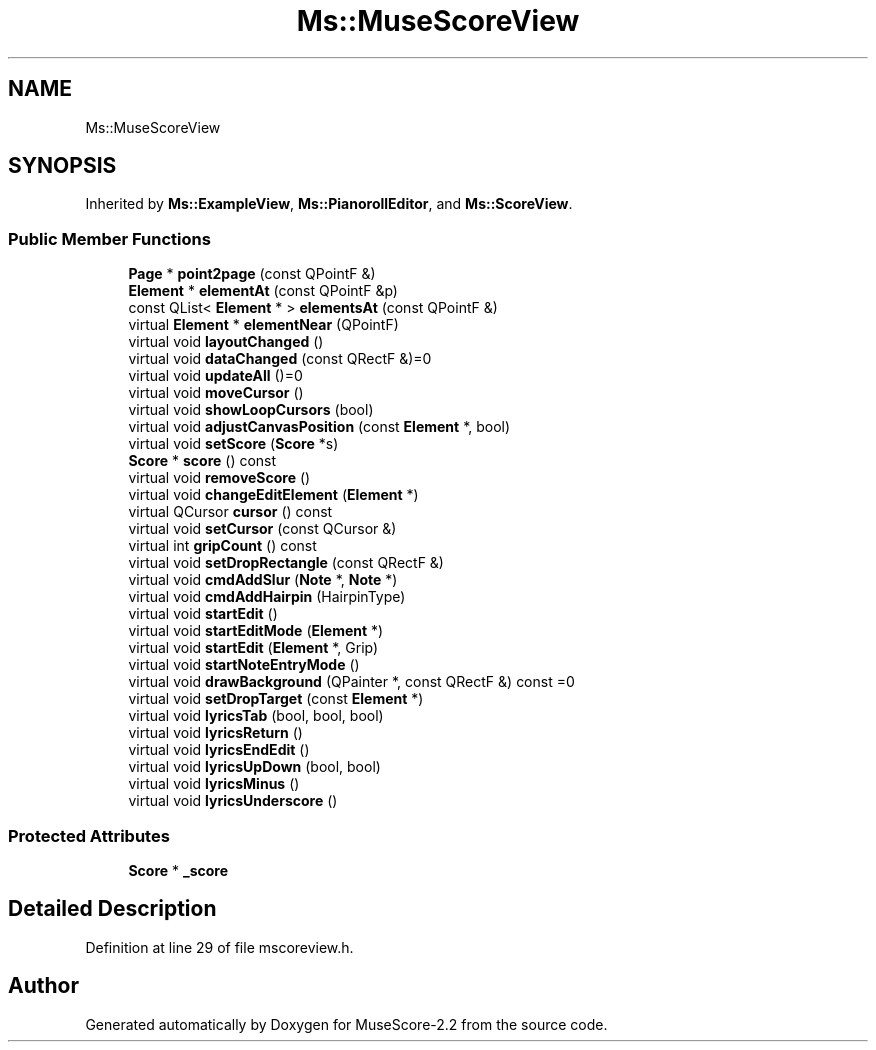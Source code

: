 .TH "Ms::MuseScoreView" 3 "Mon Jun 5 2017" "MuseScore-2.2" \" -*- nroff -*-
.ad l
.nh
.SH NAME
Ms::MuseScoreView
.SH SYNOPSIS
.br
.PP
.PP
Inherited by \fBMs::ExampleView\fP, \fBMs::PianorollEditor\fP, and \fBMs::ScoreView\fP\&.
.SS "Public Member Functions"

.in +1c
.ti -1c
.RI "\fBPage\fP * \fBpoint2page\fP (const QPointF &)"
.br
.ti -1c
.RI "\fBElement\fP * \fBelementAt\fP (const QPointF &p)"
.br
.ti -1c
.RI "const QList< \fBElement\fP * > \fBelementsAt\fP (const QPointF &)"
.br
.ti -1c
.RI "virtual \fBElement\fP * \fBelementNear\fP (QPointF)"
.br
.ti -1c
.RI "virtual void \fBlayoutChanged\fP ()"
.br
.ti -1c
.RI "virtual void \fBdataChanged\fP (const QRectF &)=0"
.br
.ti -1c
.RI "virtual void \fBupdateAll\fP ()=0"
.br
.ti -1c
.RI "virtual void \fBmoveCursor\fP ()"
.br
.ti -1c
.RI "virtual void \fBshowLoopCursors\fP (bool)"
.br
.ti -1c
.RI "virtual void \fBadjustCanvasPosition\fP (const \fBElement\fP *, bool)"
.br
.ti -1c
.RI "virtual void \fBsetScore\fP (\fBScore\fP *s)"
.br
.ti -1c
.RI "\fBScore\fP * \fBscore\fP () const"
.br
.ti -1c
.RI "virtual void \fBremoveScore\fP ()"
.br
.ti -1c
.RI "virtual void \fBchangeEditElement\fP (\fBElement\fP *)"
.br
.ti -1c
.RI "virtual QCursor \fBcursor\fP () const"
.br
.ti -1c
.RI "virtual void \fBsetCursor\fP (const QCursor &)"
.br
.ti -1c
.RI "virtual int \fBgripCount\fP () const"
.br
.ti -1c
.RI "virtual void \fBsetDropRectangle\fP (const QRectF &)"
.br
.ti -1c
.RI "virtual void \fBcmdAddSlur\fP (\fBNote\fP *, \fBNote\fP *)"
.br
.ti -1c
.RI "virtual void \fBcmdAddHairpin\fP (HairpinType)"
.br
.ti -1c
.RI "virtual void \fBstartEdit\fP ()"
.br
.ti -1c
.RI "virtual void \fBstartEditMode\fP (\fBElement\fP *)"
.br
.ti -1c
.RI "virtual void \fBstartEdit\fP (\fBElement\fP *, Grip)"
.br
.ti -1c
.RI "virtual void \fBstartNoteEntryMode\fP ()"
.br
.ti -1c
.RI "virtual void \fBdrawBackground\fP (QPainter *, const QRectF &) const =0"
.br
.ti -1c
.RI "virtual void \fBsetDropTarget\fP (const \fBElement\fP *)"
.br
.ti -1c
.RI "virtual void \fBlyricsTab\fP (bool, bool, bool)"
.br
.ti -1c
.RI "virtual void \fBlyricsReturn\fP ()"
.br
.ti -1c
.RI "virtual void \fBlyricsEndEdit\fP ()"
.br
.ti -1c
.RI "virtual void \fBlyricsUpDown\fP (bool, bool)"
.br
.ti -1c
.RI "virtual void \fBlyricsMinus\fP ()"
.br
.ti -1c
.RI "virtual void \fBlyricsUnderscore\fP ()"
.br
.in -1c
.SS "Protected Attributes"

.in +1c
.ti -1c
.RI "\fBScore\fP * \fB_score\fP"
.br
.in -1c
.SH "Detailed Description"
.PP 
Definition at line 29 of file mscoreview\&.h\&.

.SH "Author"
.PP 
Generated automatically by Doxygen for MuseScore-2\&.2 from the source code\&.
